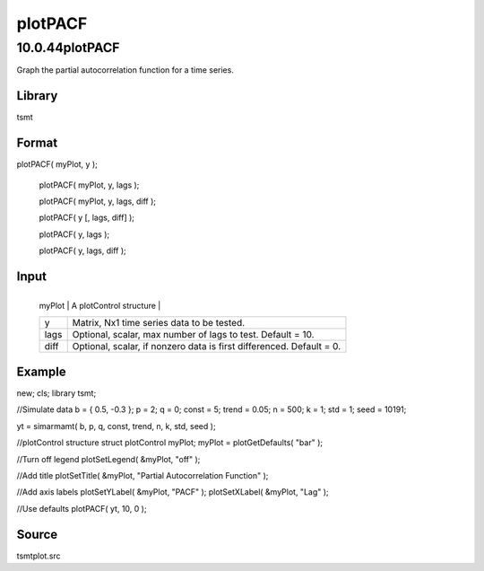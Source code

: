 ========
plotPACF
========

10.0.44plotPACF
===============
Graph the partial autocorrelation function for a time series.

Library
-------
tsmt

Format
------
plotPACF( myPlot, y );

   plotPACF( myPlot, y, lags );

   plotPACF( myPlot, y, lags, diff );

   plotPACF( y [, lags, diff] );

   plotPACF( y, lags );

   plotPACF( y, lags, diff );

Input
-----
+--------+------------------------------------------------------------+
   | myPlot | A plotControl structure                                    |
   +--------+------------------------------------------------------------+
   | y      | Matrix, Nx1 time series data to be tested.                 |
   +--------+------------------------------------------------------------+
   | lags   | Optional, scalar, max number of lags to test. Default =    |
   |        | 10.                                                        |
   +--------+------------------------------------------------------------+
   | diff   | Optional, scalar, if nonzero data is first differenced.    |
   |        | Default = 0.                                               |
   +--------+------------------------------------------------------------+

Example
-------
::

new;
cls;
library tsmt;

//Simulate data
b = { 0.5, -0.3 };
p = 2;
q = 0;
const = 5;
trend = 0.05;
n = 500;
k = 1;
std = 1;
seed = 10191;

yt = simarmamt( b, p, q, const, trend, n, k, std, seed );

//plotControl structure
struct plotControl myPlot;
myPlot = plotGetDefaults( "bar" );

//Turn off legend
plotSetLegend( &myPlot, "off" );

//Add title
plotSetTitle( &myPlot, "Partial Autocorrelation Function" );

//Add axis labels
plotSetYLabel( &myPlot, "PACF" );
plotSetXLabel( &myPlot, "Lag" );
  
//Use defaults
plotPACF( yt, 10, 0 );

Source
------
tsmtplot.src
